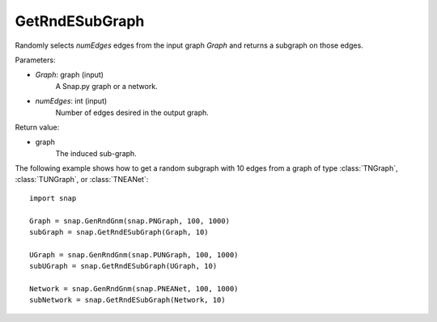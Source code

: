 GetRndESubGraph
'''''''''''''''

.. function:: GetRndESubGraph(Graph, numEdges)

Randomly selects *numEdges* edges from the input graph *Graph* and returns a subgraph on those edges.

Parameters:

- *Graph*: graph (input)
    A Snap.py graph or a network.

- *numEdges*: int (input)
    Number of edges desired in the output graph.

Return value:

- graph
    The induced sub-graph.


The following example shows how to get a random subgraph with 10 edges from a graph of type
:class:`TNGraph`, :class:`TUNGraph`, or :class:`TNEANet`::

    import snap

    Graph = snap.GenRndGnm(snap.PNGraph, 100, 1000)
    subGraph = snap.GetRndESubGraph(Graph, 10)

    UGraph = snap.GenRndGnm(snap.PUNGraph, 100, 1000)
    subUGraph = snap.GetRndESubGraph(UGraph, 10)

    Network = snap.GenRndGnm(snap.PNEANet, 100, 1000)
    subNetwork = snap.GetRndESubGraph(Network, 10)
